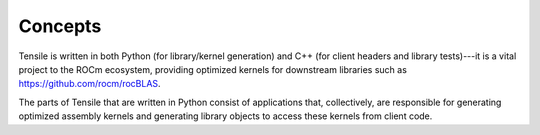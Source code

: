 .. meta::
  :description: Tensile is a tool for creating a benchmark-driven backend library for GEMM
  :keywords: Tensile concepts, GEMM, Tensor

.. _concepts:

********************************************************************
Concepts
********************************************************************

Tensile is written in both Python (for library/kernel generation) and C++ (for client headers and library tests)---it is a vital project to the ROCm ecosystem, providing optimized kernels for downstream libraries such as https://github.com/rocm/rocBLAS.

The parts of Tensile that are written in Python consist of applications that, collectively, are responsible for generating optimized assembly kernels and generating library objects to access these kernels from client code.

